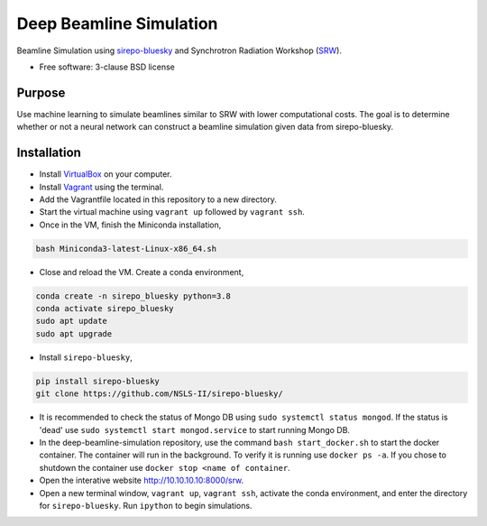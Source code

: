 ========================
Deep Beamline Simulation
========================

.. image:: https://img.shields.io/travis/jennmald/deep-beamline-simulation.svg
        :target: https://travis-ci.org/jennmald/deep-beamline-simulation

.. image:: https://img.shields.io/pypi/v/deep-beamline-simulation.svg
        :target: https://pypi.python.org/pypi/deep-beamline-simulation


Beamline Simulation using `sirepo-bluesky`_ and Synchrotron Radiation Workshop (`SRW`_).

* Free software: 3-clause BSD license

Purpose
-------

Use machine learning to simulate beamlines similar to SRW with lower computational costs.
The goal is to determine whether or not a neural network can construct a beamline simulation given data from sirepo-bluesky.

Installation
------------

- Install `VirtualBox`_ on your computer.
- Install `Vagrant`_ using the terminal.
- Add the Vagrantfile located in this repository to a new directory.
- Start the virtual machine using ``vagrant up`` followed by ``vagrant ssh``.
- Once in the VM, finish the Miniconda installation,
.. code:: bash

   bash Miniconda3-latest-Linux-x86_64.sh

- Close and reload the VM. Create a conda environment, 
.. code:: bash

   conda create -n sirepo_bluesky python=3.8
   conda activate sirepo_bluesky
   sudo apt update
   sudo apt upgrade

- Install ``sirepo-bluesky``,
.. code:: bash

   pip install sirepo-bluesky
   git clone https://github.com/NSLS-II/sirepo-bluesky/

- It is recommended to check the status of Mongo DB using ``sudo systemctl status mongod``. If the status is 'dead' use ``sudo systemctl start mongod.service`` to start running Mongo DB.

- In the deep-beamline-simulation repository, use the command ``bash start_docker.sh`` to start the docker container. The container will run in the background. To verify it is running use ``docker ps -a``. If you chose to shutdown the container use ``docker stop <name of container``. 

- Open the interative website http://10.10.10.10:8000/srw.

- Open a new terminal window, ``vagrant up``, ``vagrant ssh``, activate the conda environment, and enter the directory for ``sirepo-bluesky``. Run ``ipython`` to begin simulations.
 

.. _sirepo-bluesky: https://github.com/NSLS-II/sirepo-bluesky
.. _SRW: https://github.com/ochubar/SRW
.. _VirtualBox: https://www.virtualbox.org/
.. _Vagrant: https://www.vagrantup.com
